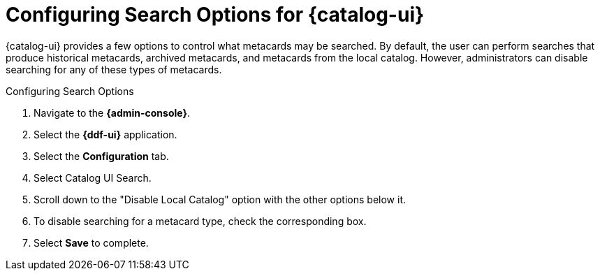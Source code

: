 :title: Configuring Search Options for {catalog-ui}
:type: subConfiguration
:status: published
:parent: Configuring {catalog-ui}
:order: 03
:summary: Configuring local, historical, and archived Search Options for {catalog-ui}.

= Configuring Search Options for {catalog-ui}

{catalog-ui} provides a few options to control what metacards may be searched.
By default, the user can perform searches that produce historical metacards, archived metacards,
and metacards from the local catalog. However, administrators can disable searching
for any of these types of metacards.

.Configuring Search Options
. Navigate to the *{admin-console}*.
. Select the *{ddf-ui}* application.
. Select the *Configuration* tab.
. Select Catalog UI Search.
. Scroll down to the "Disable Local Catalog" option with the other options below it.
. To disable searching for a metacard type, check the corresponding box.
. Select *Save* to complete.
